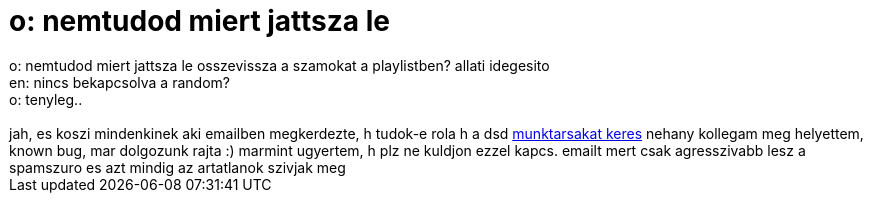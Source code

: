 = o: nemtudod miert jattsza le

:slug: o_nemtudod_miert_jattsza_le
:category: munka
:tags: hu
:date: 2006-12-27T14:56:31Z
++++
o: nemtudod miert jattsza le osszevissza a szamokat a playlistben? allati idegesito<br />en: nincs bekapcsolva a random?<br />o: tenyleg..<br /><br />jah, es koszi mindenkinek aki emailben megkerdezte, h tudok-e rola h a dsd <a href="http://szotar.sztaki.hu/docs/allas.html" target="_self">munktarsakat keres</a> nehany kollegam meg helyettem, known bug, mar dolgozunk rajta :) marmint ugyertem, h plz ne kuldjon ezzel kapcs. emailt mert csak agresszivabb lesz a spamszuro es azt mindig az artatlanok szivjak meg
++++
